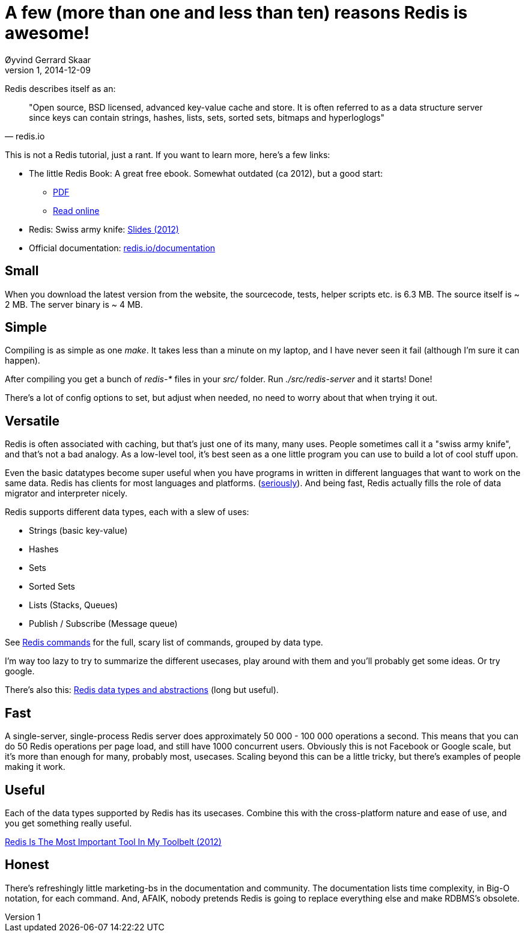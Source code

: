 = A few (more than one and less than ten) reasons Redis is awesome!
Øyvind Gerrard Skaar
v1, 2014-12-09

[role="lead"]
Redis describes itself as an: 

[quote, redis.io]
____
"Open source, BSD licensed, advanced key-value cache and store. It is often referred to as a data  structure server since keys can contain strings, hashes, lists, sets, sorted sets, bitmaps and hyperloglogs"
____


This is not a Redis tutorial, just a rant. If you want to learn more, here's a few links:

* The little Redis Book: A great free ebook. Somewhat outdated (ca 2012), but a good start:
** link:http://openmymind.net/redis.pdf[PDF]
** link:https://github.com/karlseguin/the-little-redis-book/blob/master/en/redis.md[Read online]
* Redis: Swiss army knife: link:https://speakerdeck.com/swanson/redis-swiss-army-knife[Slides (2012)]
* Official documentation: link:http://redis.io/documentation[redis.io/documentation]
                
== Small
When you download the latest version from the website, the sourcecode, tests, helper scripts etc. is 6.3 MB. The source itself is ~ 2 MB. The server binary is ~ 4 MB.     

== Simple
Compiling is as simple as one _make_. It takes less than a minute on my laptop, and I have never seen it fail (although I'm sure it can happen).

After compiling you get a bunch of _redis-*_ files in your _src/_ folder. Run _./src/redis-server_ and it starts! Done! 

There's a lot of config options to set, but adjust when needed, no need to worry about that when trying it out.


== Versatile
Redis is often associated with caching, but that's just one of its many, many uses. People sometimes call it a "swiss army knife", and that's not a bad analogy.
As a low-level tool, it's best seen as a one little program you can use to build a lot of cool stuff upon.

Even the basic datatypes become super useful when you have programs in written in different languages that want to work on the same data. Redis has clients for most languages and platforms. 
(link:http://redis.io/clients[seriously]). And being fast, Redis actually fills the role of data migrator and interpreter nicely.


Redis supports different data types, each with a slew of uses:

* Strings (basic key-value)
* Hashes
* Sets
* Sorted Sets
* Lists (Stacks, Queues)
* Publish / Subscribe (Message queue)

See link:http://redis.io/commands[Redis commands] for the full, scary list of commands, grouped by data type.

I'm way too lazy to try to summarize the different usecases, play around with them and you'll probably get some ideas. Or try google. 

There's also this: 
link:http://redis.io/topics/data-types-intro[Redis data types and abstractions] (long but useful). 


== Fast
A single-server, single-process Redis server does approximately 50 000 - 100 000 operations a second. This means that you can do 50 Redis operations per page load, and still have 1000 concurrent users. Obviously this is not Facebook or Google scale, but it's more than enough for many, probably most, usecases. Scaling beyond this can be a little tricky, but there's examples of people making it work.


== Useful
Each of the data types supported by Redis has its usecases. Combine this with the cross-platform nature and ease of use, and you get something really useful.

link:http://openmymind.net/Redis-Is-The-Most-Important-Tool-In-My-Toolbelt/[Redis Is The Most Important Tool In My Toolbelt (2012)]

== Honest
There's refreshingly little marketing-bs in the documentation and community. The documentation lists time complexity, in Big-O notation, for each command.
And, AFAIK, nobody pretends Redis is going to replace everything else and make RDBMS's obsolete.